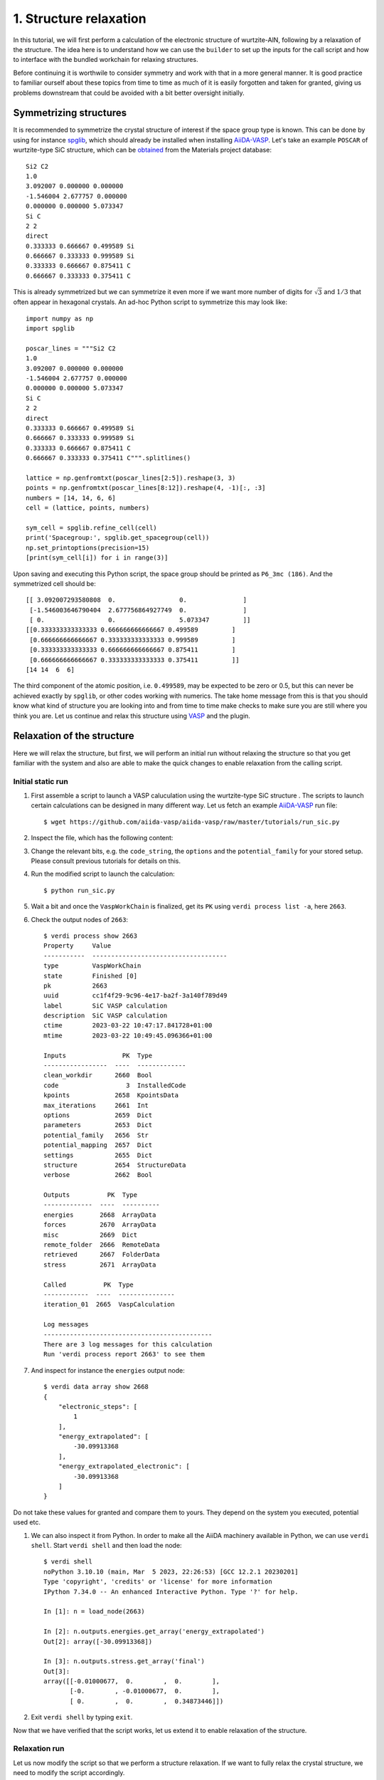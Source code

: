.. _run_vasp_builder:

=======================
1. Structure relaxation
=======================

In this tutorial, we will first perform a calculation of the electronic
structure of wurtzite-AlN, following by a relaxation of the structure.
The idea here is to understand how we can use the ``builder`` to set up
the inputs for the call script and how to interface with the bundled
workchain for relaxing structures.

Before continuing it is worthwile to consider symmetry and work with that in a more
general manner. It is good practice to familiar ourself about these topics from
time to time as much of it is easily forgotten and taken for granted, giving us
problems downstream that could be avoided with a bit better oversight initially.

Symmetrizing structures
-----------------------

It is recommended to symmetrize the crystal structure of interest
if the space group type is known. This can be done by using for instance
`spglib`_, which should already be installed when installing `AiiDA-VASP`_.
Let's take an example ``POSCAR`` of wurtzite-type SiC structure,
which can be `obtained`_ from the Materials project database::

  Si2 C2
  1.0
  3.092007 0.000000 0.000000
  -1.546004 2.677757 0.000000
  0.000000 0.000000 5.073347
  Si C
  2 2
  direct
  0.333333 0.666667 0.499589 Si
  0.666667 0.333333 0.999589 Si
  0.333333 0.666667 0.875411 C
  0.666667 0.333333 0.375411 C

This is already symmetrized but we can symmetrize it even more if we want more
number of digits for :math:`\sqrt{3}` and :math:`1/3` that often
appear in hexagonal crystals. An ad-hoc Python script to symmetrize this may look like::

  import numpy as np
  import spglib

  poscar_lines = """Si2 C2
  1.0
  3.092007 0.000000 0.000000
  -1.546004 2.677757 0.000000
  0.000000 0.000000 5.073347
  Si C
  2 2
  direct
  0.333333 0.666667 0.499589 Si
  0.666667 0.333333 0.999589 Si
  0.333333 0.666667 0.875411 C
  0.666667 0.333333 0.375411 C""".splitlines()

  lattice = np.genfromtxt(poscar_lines[2:5]).reshape(3, 3)
  points = np.genfromtxt(poscar_lines[8:12]).reshape(4, -1)[:, :3]
  numbers = [14, 14, 6, 6]
  cell = (lattice, points, numbers)

  sym_cell = spglib.refine_cell(cell)
  print('Spacegroup:', spglib.get_spacegroup(cell))
  np.set_printoptions(precision=15)
  [print(sym_cell[i]) for i in range(3)]

Upon saving and executing this Python script, the space group should be printed as ``P6_3mc (186)``.
And the symmetrized cell should be::

   [[ 3.092007293580808  0.                 0.               ]
    [-1.546003646790404  2.677756864927749  0.               ]
    [ 0.                 0.                 5.073347         ]]
   [[0.333333333333333 0.666666666666667 0.499589         ]
    [0.666666666666667 0.333333333333333 0.999589         ]
    [0.333333333333333 0.666666666666667 0.875411         ]
    [0.666666666666667 0.333333333333333 0.375411         ]]
   [14 14  6  6]

The third component of the atomic position, i.e. ``0.499589``, may be
expected to be zero or 0.5, but this can never be achieved exactly by ``spglib``,
or other codes working with numerics. The take home message from this is that
you should know what kind of structure you are looking into and from time to time make checks
to make sure you are still where you think you are. Let us continue and relax this structure
using `VASP`_ and the plugin.

Relaxation of the structure
---------------------------

Here we will relax the structure, but first, we will perform an initial run without relaxing the structure
so that you get familiar with the system and also are able to make the quick changes to enable relaxation from
the calling script.

Initial static run
^^^^^^^^^^^^^^^^^^

#. First assemble a script to launch a VASP caluculation using the wurtzite-type SiC structure
   . The scripts to launch certain calculations can be designed in many different way.
   Let us fetch an example `AiiDA-VASP`_ run file::

     $ wget https://github.com/aiida-vasp/aiida-vasp/raw/master/tutorials/run_sic.py

#. Inspect the file, which has the following content:

   .. literalinclude:: ../../../tutorials/run_sic.py

#. Change the relevant bits, e.g. the ``code_string``, the ``options`` and the ``potential_family`` for your
   stored setup. Please consult previous tutorials for details on this.

#. Run the modified script to launch the calculation::

     $ python run_sic.py

#. Wait a bit and once the ``VaspWorkChain`` is finalized, get its ``PK`` using ``verdi process list -a``, here ``2663``.

#. Check the output nodes of ``2663``::

     $ verdi process show 2663
     Property     Value
     -----------  ------------------------------------
     type         VaspWorkChain
     state        Finished [0]
     pk           2663
     uuid         cc1f4f29-9c96-4e17-ba2f-3a140f789d49
     label        SiC VASP calculation
     description  SiC VASP calculation
     ctime        2023-03-22 10:47:17.841728+01:00
     mtime        2023-03-22 10:49:45.096366+01:00

     Inputs               PK  Type
     -----------------  ----  -------------
     clean_workdir      2660  Bool
     code                  3  InstalledCode
     kpoints            2658  KpointsData
     max_iterations     2661  Int
     options            2659  Dict
     parameters         2653  Dict
     potential_family   2656  Str
     potential_mapping  2657  Dict
     settings           2655  Dict
     structure          2654  StructureData
     verbose            2662  Bool

     Outputs          PK  Type
     -------------  ----  ----------
     energies       2668  ArrayData
     forces         2670  ArrayData
     misc           2669  Dict
     remote_folder  2666  RemoteData
     retrieved      2667  FolderData
     stress         2671  ArrayData

     Called          PK  Type
     ------------  ----  ---------------
     iteration_01  2665  VaspCalculation

     Log messages
     ---------------------------------------------
     There are 3 log messages for this calculation
     Run 'verdi process report 2663' to see them


#. And inspect for instance the ``energies`` output node::

     $ verdi data array show 2668
     {
	 "electronic_steps": [
	     1
	 ],
	 "energy_extrapolated": [
	     -30.09913368
	 ],
	 "energy_extrapolated_electronic": [
	     -30.09913368
	 ]
     }

Do not take these values for granted and compare them to yours. They depend on the
system you executed, potential used etc.

#. We can also inspect it from Python. In order to make all the AiiDA machinery
   available in Python, we can use ``verdi shell``. Start ``verdi shell`` and then load the node::


     $ verdi shell
     noPython 3.10.10 (main, Mar  5 2023, 22:26:53) [GCC 12.2.1 20230201]
     Type 'copyright', 'credits' or 'license' for more information
     IPython 7.34.0 -- An enhanced Interactive Python. Type '?' for help.

     In [1]: n = load_node(2663)

     In [2]: n.outputs.energies.get_array('energy_extrapolated')
     Out[2]: array([-30.09913368])

     In [3]: n.outputs.stress.get_array('final')
     Out[3]:
     array([[-0.01000677,  0.        ,  0.        ],
	    [-0.        , -0.01000677,  0.        ],
	    [ 0.        ,  0.        ,  0.34873446]])

#. Exit ``verdi shell`` by typing ``exit``.

Now that we have verified that the script works, let us extend it to enable relaxation of the
structure.

Relaxation run
^^^^^^^^^^^^^^

Let us now modify the script so that we perform a structure relaxation.
If we want to fully relax the crystal structure, we need to modify the script accordingly.

#. Open the ``run_sic.py`` launch script again.

#. Replace ``WorkflowFactory('vasp.vasp')`` with ``WorkflowFactory('vasp.relax')``

#. Remove the ``IBRION`` entry from ``incar_dict``

#. Add add after ``builder.clean_workdir = Bool(False)`` the following::

     relax = AttributeDict()
     relax.perform = Bool(True)        # Turn on relaxation of the structure
     relax.force_cutoff = Float(1e-5)  # Relax force cutoff
     relax.steps = Int(10)             # Relax number of ionic steps
     relax.positions = Bool(True)      # Relax atomic positions
     relax.shape = Bool(True)          # Relax cell shape (alpha, beta, gamma)
     relax.volume = Bool(True)         # Relax volume
     builder.relax = relax
     builder.verbose = Bool(True)

   In the end, the necessary changes to ``run_sic.py`` can be summarize as:

   .. literalinclude:: ../../../tutorials/run_sic_relax.py
      :diff: ../../../tutorials/run_sic.py

   The plugin will then set the correct ``ISIF`` and ``EDIFFG`` etc. The point of using dedicated
   settings like this is twofolded: (i) it makes more sense to the user, and (ii) it makes this
   workflow independent on `VASP`_ and can in principle be executed with any other backend, say
   Quantum Espresso as long as the conversion in the backend is done properly. This is the role of the
   ``ParameterMassager``. The long term
   goal of the development of these plugins is that we will eventually have a more unified interface
   for the workflows that in principle can be code independent.

#. Save the modified script and relaunch it.

#. Locate the ``PK`` of the finalized ``RelaxWorkChain``, in this case ``2698``
   and launch ``verdi shell`` again. Then locate the relaxed structure and the stress::


     $ verdi shell
     Python 3.10.10 (main, Mar  5 2023, 22:26:53) [GCC 12.2.1 20230201]
     Type 'copyright', 'credits' or 'license' for more information
     IPython 7.34.0 -- An enhanced Interactive Python. Type '?' for help.

     In [1]: n = load_node(2698)

     In [2]: n.outputs.relax.structure.cell
     Out[2]:
     [[3.09208384, 0.0, 0.0],
      [-1.54604192, 2.67782316, 0.0],
      [0.0, 0.0, 5.07299923]]

     In [3]: n.outputs.stress.get_array('final')
     Out[3]:
     array([[-0.00109338,  0.        ,  0.        ],
	    [ 0.        , -0.00109338,  0.        ],
	    [ 0.        ,  0.        , -0.00031531]])

There are more options for the relax workchain, e.g., running VASP
several time iteratively until convergence, which is used in the bulk
modulus example in the next section.

After the relaxation, sometimes the crystal symmetry can be slightly
broken by the VASP calculation, especially for hexagonal crystals. So
it is recommended to symmetrize the final structure if this is the case, depending
on what you want to use it for.

.. _obtained: https://materialsproject.org/materials/mp-7140/
.. _spglib: https://spglib.github.io/spglib/
.. _VASP: https://www.vasp.at
.. _AiiDA-VASP: https://github.com/aiida-vasp/aiida-vasp
